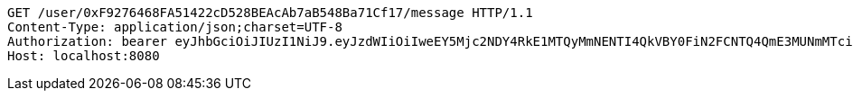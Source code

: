 [source,http,options="nowrap"]
----
GET /user/0xF9276468FA51422cD528BEAcAb7aB548Ba71Cf17/message HTTP/1.1
Content-Type: application/json;charset=UTF-8
Authorization: bearer eyJhbGciOiJIUzI1NiJ9.eyJzdWIiOiIweEY5Mjc2NDY4RkE1MTQyMmNENTI4QkVBY0FiN2FCNTQ4QmE3MUNmMTciLCJleHAiOjE2MzM5NDgzOTh9.viIhxfy6tfbCM4fsXIulYtA7WcTNMpbAeHRwmw5iC2Q
Host: localhost:8080

----